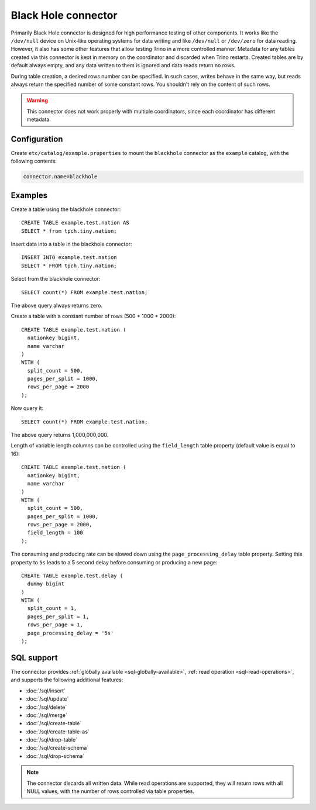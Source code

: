 ====================
Black Hole connector
====================

Primarily Black Hole connector is designed for high performance testing of
other components. It works like the ``/dev/null`` device on Unix-like
operating systems for data writing and like ``/dev/null`` or ``/dev/zero``
for data reading. However, it also has some other features that allow testing Trino
in a more controlled manner. Metadata for any tables created via this connector
is kept in memory on the coordinator and discarded when Trino restarts.
Created tables are by default always empty, and any data written to them
is ignored and data reads return no rows.

During table creation, a desired rows number can be specified.
In such cases, writes behave in the same way, but reads
always return the specified number of some constant rows.
You shouldn't rely on the content of such rows.

.. warning::

    This connector does not work properly with multiple coordinators,
    since each coordinator has different metadata.

Configuration
-------------

Create ``etc/catalog/example.properties`` to mount the ``blackhole`` connector
as the ``example`` catalog, with the following contents:

.. code-block:: text

    connector.name=blackhole

Examples
--------

Create a table using the blackhole connector::

    CREATE TABLE example.test.nation AS
    SELECT * from tpch.tiny.nation;

Insert data into a table in the blackhole connector::

    INSERT INTO example.test.nation
    SELECT * FROM tpch.tiny.nation;

Select from the blackhole connector::

    SELECT count(*) FROM example.test.nation;

The above query always returns zero.

Create a table with a constant number of rows (500 * 1000 * 2000)::

    CREATE TABLE example.test.nation (
      nationkey bigint,
      name varchar
    )
    WITH (
      split_count = 500,
      pages_per_split = 1000,
      rows_per_page = 2000
    );

Now query it::

    SELECT count(*) FROM example.test.nation;

The above query returns 1,000,000,000.

Length of variable length columns can be controlled using the ``field_length``
table property (default value is equal to 16)::

    CREATE TABLE example.test.nation (
      nationkey bigint,
      name varchar
    )
    WITH (
      split_count = 500,
      pages_per_split = 1000,
      rows_per_page = 2000,
      field_length = 100
    );

The consuming and producing rate can be slowed down
using the ``page_processing_delay`` table property.
Setting this property to ``5s`` leads to a 5 second
delay before consuming or producing a new page::

    CREATE TABLE example.test.delay (
      dummy bigint
    )
    WITH (
      split_count = 1,
      pages_per_split = 1,
      rows_per_page = 1,
      page_processing_delay = '5s'
    );

.. _blackhole-sql-support:

SQL support
-----------

The connector provides :ref:`globally available <sql-globally-available>`,
:ref:`read operation <sql-read-operations>`, and supports the following
additional features:

* :doc:`/sql/insert`
* :doc:`/sql/update`
* :doc:`/sql/delete`
* :doc:`/sql/merge`
* :doc:`/sql/create-table`
* :doc:`/sql/create-table-as`
* :doc:`/sql/drop-table`
* :doc:`/sql/create-schema`
* :doc:`/sql/drop-schema`

.. note::

  The connector discards all written data. While read operations are supported,
  they will return rows with all NULL values, with the number of rows controlled
  via table properties.
